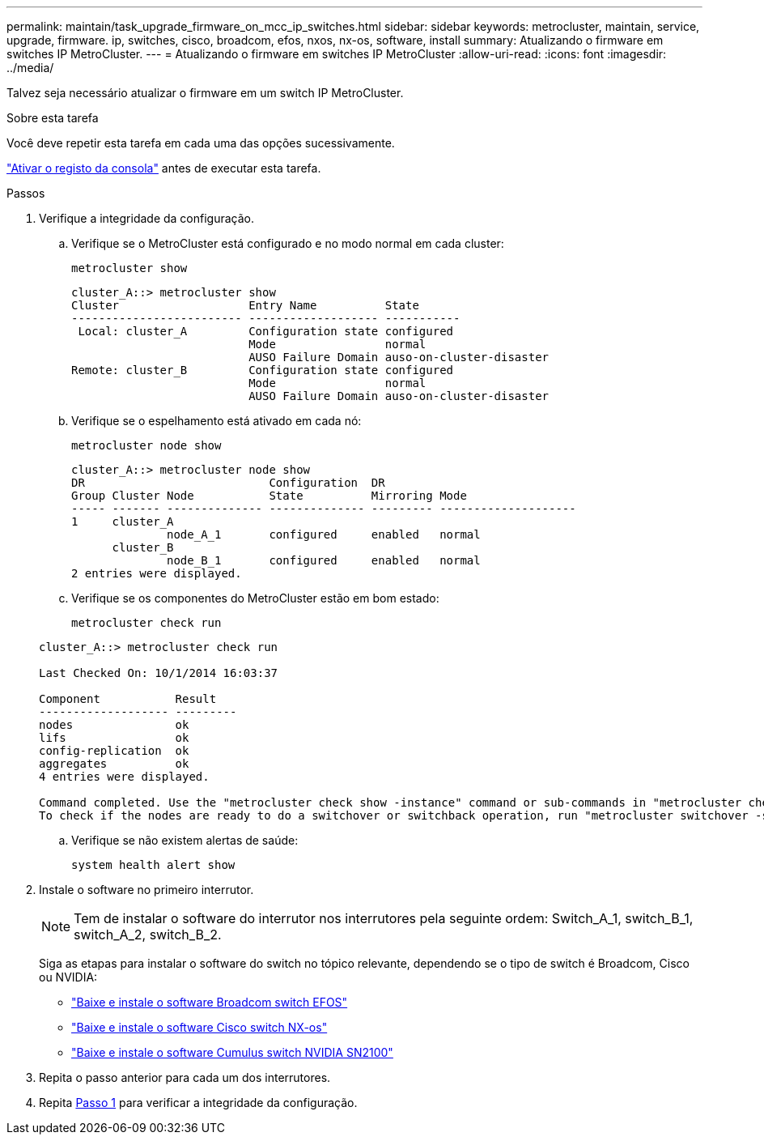 ---
permalink: maintain/task_upgrade_firmware_on_mcc_ip_switches.html 
sidebar: sidebar 
keywords: metrocluster, maintain, service, upgrade, firmware. ip, switches, cisco, broadcom, efos, nxos, nx-os, software, install 
summary: Atualizando o firmware em switches IP MetroCluster. 
---
= Atualizando o firmware em switches IP MetroCluster
:allow-uri-read: 
:icons: font
:imagesdir: ../media/


[role="lead"]
Talvez seja necessário atualizar o firmware em um switch IP MetroCluster.

.Sobre esta tarefa
Você deve repetir esta tarefa em cada uma das opções sucessivamente.

link:enable-console-logging-before-maintenance.html["Ativar o registo da consola"] antes de executar esta tarefa.

[[step_1_fw_upgrade]]
.Passos
. Verifique a integridade da configuração.
+
.. Verifique se o MetroCluster está configurado e no modo normal em cada cluster:
+
`metrocluster show`

+
[listing]
----
cluster_A::> metrocluster show
Cluster                   Entry Name          State
------------------------- ------------------- -----------
 Local: cluster_A         Configuration state configured
                          Mode                normal
                          AUSO Failure Domain auso-on-cluster-disaster
Remote: cluster_B         Configuration state configured
                          Mode                normal
                          AUSO Failure Domain auso-on-cluster-disaster
----
.. Verifique se o espelhamento está ativado em cada nó:
+
`metrocluster node show`

+
[listing]
----
cluster_A::> metrocluster node show
DR                           Configuration  DR
Group Cluster Node           State          Mirroring Mode
----- ------- -------------- -------------- --------- --------------------
1     cluster_A
              node_A_1       configured     enabled   normal
      cluster_B
              node_B_1       configured     enabled   normal
2 entries were displayed.
----
.. Verifique se os componentes do MetroCluster estão em bom estado:
+
`metrocluster check run`

+
[listing]
----
cluster_A::> metrocluster check run

Last Checked On: 10/1/2014 16:03:37

Component           Result
------------------- ---------
nodes               ok
lifs                ok
config-replication  ok
aggregates          ok
4 entries were displayed.

Command completed. Use the "metrocluster check show -instance" command or sub-commands in "metrocluster check" directory for detailed results.
To check if the nodes are ready to do a switchover or switchback operation, run "metrocluster switchover -simulate" or "metrocluster switchback -simulate", respectively.
----
.. Verifique se não existem alertas de saúde:
+
`system health alert show`



. Instale o software no primeiro interrutor.
+

NOTE: Tem de instalar o software do interrutor nos interrutores pela seguinte ordem: Switch_A_1, switch_B_1, switch_A_2, switch_B_2.

+
Siga as etapas para instalar o software do switch no tópico relevante, dependendo se o tipo de switch é Broadcom, Cisco ou NVIDIA:

+
** link:../install-ip/task_switch_config_broadcom.html#downloading-and-installing-the-broadcom-switch-efos-software["Baixe e instale o software Broadcom switch EFOS"]
** link:../install-ip/task_switch_config_cisco.html#downloading-and-installing-the-cisco-switch-nx-os-software["Baixe e instale o software Cisco switch NX-os"]
** link:../install-ip/task_switch_config_nvidia.html#download-and-install-the-cumulus-software["Baixe e instale o software Cumulus switch NVIDIA SN2100"]


. Repita o passo anterior para cada um dos interrutores.
. Repita <<step_1_fw_upgrade,Passo 1>> para verificar a integridade da configuração.


